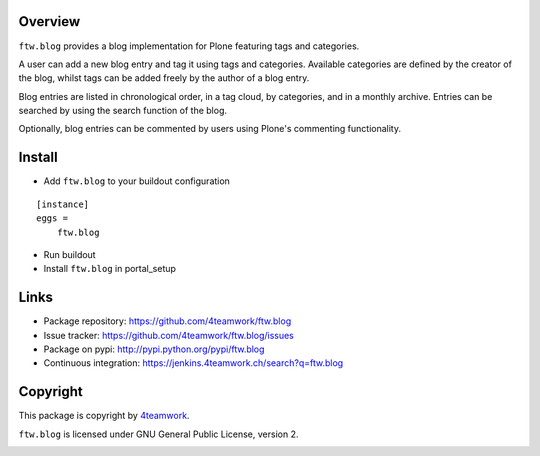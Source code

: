 Overview
========

``ftw.blog`` provides a blog implementation for Plone featuring tags and
categories.

A user can add a new blog entry and tag it using tags and categories.
Available categories are defined by the creator of the blog, whilst
tags can be added freely by the author of a blog entry.

Blog entries are listed in chronological order, in a tag cloud, by
categories, and in a monthly archive. Entries can be searched by using the
search function of the blog.

Optionally, blog entries can be commented by users using Plone's commenting
functionality.


Install
=======

- Add ``ftw.blog`` to your buildout configuration

::

    [instance]
    eggs =
        ftw.blog

- Run buildout

- Install ``ftw.blog`` in portal_setup


Links
=====

- Package repository: https://github.com/4teamwork/ftw.blog
- Issue tracker: https://github.com/4teamwork/ftw.blog/issues
- Package on pypi: http://pypi.python.org/pypi/ftw.blog
- Continuous integration: https://jenkins.4teamwork.ch/search?q=ftw.blog

Copyright
=========

This package is copyright by `4teamwork <http://www.4teamwork.ch/>`_.

``ftw.blog`` is licensed under GNU General Public License, version 2.

.. image:: https://cruel-carlota.pagodabox.com/8b048ecd61dba82375e5662b30e6f0d6
   :alt: githalytics.com
   :target: http://githalytics.com/4teamwork/ftw.blog
